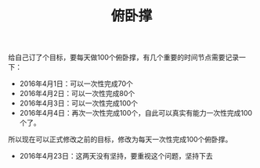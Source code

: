 #+TITLE: 俯卧撑
给自己订了个目标，要每天做100个俯卧撑，有几个重要的时间节点需要记录一下：

- 2016年4月1日：可以一次性完成70个
- 2016年4月2日：可以一次性完成80个
- 2016年4月3日：可以一次性完成100个
- 2016年4月4日：再次一次性完成100个，自此可以真实有能力一次性完成100个了。

所以现在可以正式修改之前的目标，修改为每天一次性完成100个俯卧撑。

- 2016年4月23日：这两天没有坚持，要重视这个问题，坚持下去
